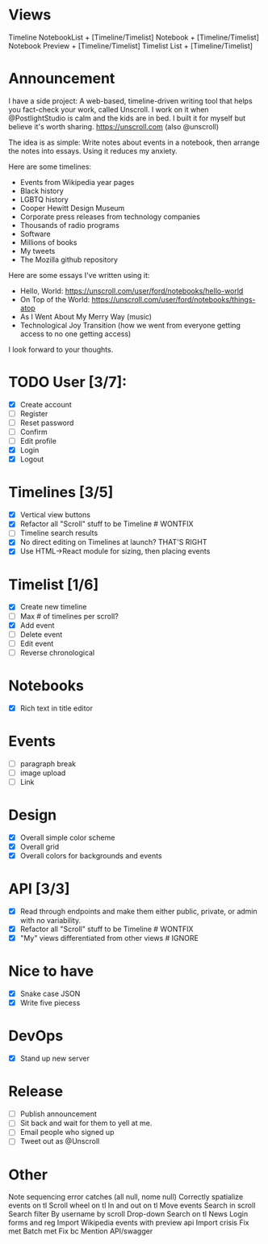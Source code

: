 * Views
Timeline
NotebookList + [Timeline/Timelist]
Notebook + [Timeline/Timelist]
Notebook Preview + [Timeline/Timelist]
Timelist List + [Timeline/Timelist]

* Announcement

I have a side project: A web-based, timeline-driven writing tool that helps you fact-check your work, called Unscroll. I work on it when @PostlightStudio is calm and the kids are in bed. I built it for myself but believe it's worth sharing. https://unscroll.com (also @unscroll)

The idea is as simple: Write notes about events in a notebook, then arrange the notes into essays. Using it reduces my anxiety. 

Here are some timelines:

- Events from Wikipedia year pages
- Black history
- LGBTQ history
- Cooper Hewitt Design Museum
- Corporate press releases from technology companies
- Thousands of radio programs
- Software
- Millions of books
- My tweets
- The Mozilla github repository

Here are some essays I've written using it:

- Hello, World: https://unscroll.com/user/ford/notebooks/hello-world
- On Top of the World: https://unscroll.com/user/ford/notebooks/things-atop
- As I Went About My Merry Way (music)
- Technological Joy Transition (how we went from everyone getting access to no one getting access)

I look forward to your thoughts.

* TODO User [3/7]:
  - [X] Create account
  - [ ] Register
  - [ ] Reset password
  - [ ] Confirm
  - [ ] Edit profile
  - [X] Login
  - [X] Logout

* Timelines [3/5]
  - [X] Vertical view buttons
  - [X] Refactor all "Scroll" stuff to be Timeline # WONTFIX
  - [ ] Timeline search results
  - [X] No direct editing on Timelines at launch? THAT'S RIGHT
  - [X] Use HTML->React module for sizing, then placing events

* Timelist [1/6]
  - [X] Create new timeline
  - [ ] Max # of timelines per scroll?
  - [X] Add event
  - [ ] Delete event
  - [ ] Edit event
  - [ ] Reverse chronological

* Notebooks
  - [X] Rich text in title editor

* Events
  - [ ] paragraph break
  - [ ] image upload
  - [ ] Link

* Design
  - [X] Overall simple color scheme
  - [X] Overall grid
  - [X] Overall colors for backgrounds and events

* API [3/3]
  - [X] Read through endpoints and make them either public, private, or admin with no variability.
  - [X] Refactor all "Scroll" stuff to be Timeline # WONTFIX
  - [X] "My" views differentiated from other views # IGNORE

* Nice to have
  - [X] Snake case JSON
  - [X] Write five piecess

* DevOps
  - [X] Stand up new server

* Release
  - [ ] Publish announcement
  - [ ] Sit back and wait for them to yell at me.
  - [ ] Email people who signed up
  - [ ] Tweet out as @Unscroll

* Other
Note sequencing error catches (all null, nome null)
Correctly spatialize events on tl​
Scroll wheel on tl 
In and out on tl
Move events
Search in scroll
Search filter
By username by scroll 
Drop-down
Search on tl
News
Login forms and reg
Import Wikipedia events with preview api
Import crisis
Fix met
Batch met
Fix bc
Mention API/swagger
